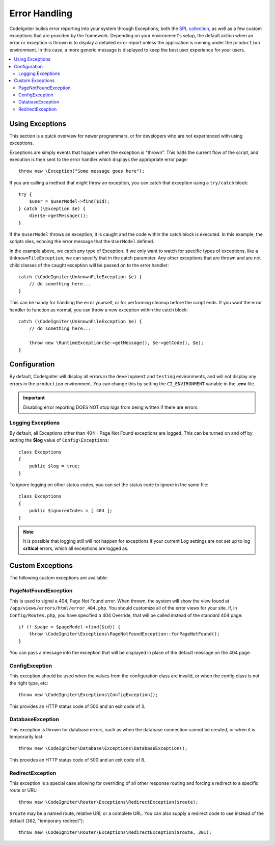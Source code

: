 ##############
Error Handling
##############

CodeIgniter builds error reporting into your system through Exceptions, both the `SPL collection <https://www.php.net/manual/en/spl.exceptions.php>`_, as
well as a few custom exceptions that are provided by the framework. Depending on your environment's setup,
the default action when an error or exception is thrown is to display a detailed error report unless the application
is running under the ``production`` environment. In this case, a more generic message is displayed to
keep the best user experience for your users.

.. contents::
    :local:
    :depth: 2

Using Exceptions
================

This section is a quick overview for newer programmers, or for developers who are not experienced with using exceptions.

Exceptions are simply events that happen when the exception is "thrown". This halts the current flow of the script, and
execution is then sent to the error handler which displays the appropriate error page::

    throw new \Exception("Some message goes here");

If you are calling a method that might throw an exception, you can catch that exception using a ``try/catch`` block::

    try {
        $user = $userModel->find($id);
    } catch (\Exception $e) {
        die($e->getMessage());
    }

If the ``$userModel`` throws an exception, it is caught and the code within the catch block is executed. In this example,
the scripts dies, echoing the error message that the ``UserModel`` defined.

In the example above, we catch any type of Exception. If we only want to watch for specific types of exceptions, like
a ``UnknownFileException``, we can specify that in the catch parameter. Any other exceptions that are thrown and are
not child classes of the caught exception will be passed on to the error handler::

    catch (\CodeIgniter\UnknownFileException $e) {
        // do something here...
    }

This can be handy for handling the error yourself, or for performing cleanup before the script ends. If you want
the error handler to function as normal, you can throw a new exception within the catch block::

    catch (\CodeIgniter\UnknownFileException $e) {
        // do something here...

        throw new \RuntimeException($e->getMessage(), $e->getCode(), $e);
    }

Configuration
=============

By default, CodeIgniter will display all errors in the ``development`` and ``testing`` environments, and will not
display any errors in the ``production`` environment. You can change this by setting the ``CI_ENVIRONMENT`` variable
in the **.env** file.

.. important:: Disabling error reporting DOES NOT stop logs from being written if there are errors.

Logging Exceptions
------------------

By default, all Exceptions other than 404 - Page Not Found exceptions are logged. This can be turned on and off
by setting the **$log** value of ``Config\Exceptions``::

    class Exceptions
    {
        public $log = true;
    }

To ignore logging on other status codes, you can set the status code to ignore in the same file::

    class Exceptions
    {
        public $ignoredCodes = [ 404 ];
    }

.. note:: It is possible that logging still will not happen for exceptions if your current Log settings
    are not set up to log **critical** errors, which all exceptions are logged as.

Custom Exceptions
=================

The following custom exceptions are available:

PageNotFoundException
---------------------

This is used to signal a 404, Page Not Found error. When thrown, the system will show the view found at
``/app/views/errors/html/error_404.php``. You should customize all of the error views for your site.
If, in ``Config/Routes.php``, you have specified a 404 Override, that will be called instead of the standard
404 page::

    if (! $page = $pageModel->find($id)) {
        throw \CodeIgniter\Exceptions\PageNotFoundException::forPageNotFound();
    }

You can pass a message into the exception that will be displayed in place of the default message on the 404 page.

ConfigException
---------------

This exception should be used when the values from the configuration class are invalid, or when the config class
is not the right type, etc::

    throw new \CodeIgniter\Exceptions\ConfigException();

This provides an HTTP status code of 500 and an exit code of 3.

DatabaseException
-----------------

This exception is thrown for database errors, such as when the database connection cannot be created,
or when it is temporarily lost::

    throw new \CodeIgniter\Database\Exceptions\DatabaseException();

This provides an HTTP status code of 500 and an exit code of 8.

RedirectException
-----------------

This exception is a special case allowing for overriding of all other response routing and
forcing a redirect to a specific route or URL::

    throw new \CodeIgniter\Router\Exceptions\RedirectException($route);

``$route`` may be a named route, relative URI, or a complete URL. You can also supply a
redirect code to use instead of the default (``302``, "temporary redirect")::

    throw new \CodeIgniter\Router\Exceptions\RedirectException($route, 301);

